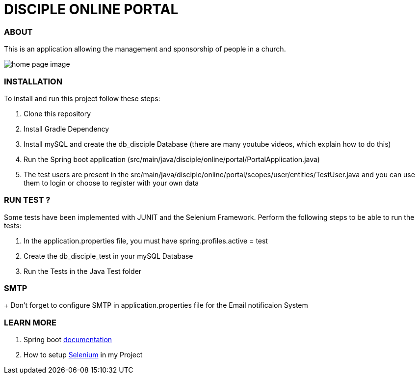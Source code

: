 = DISCIPLE ONLINE PORTAL

=== ABOUT

This is an application allowing the management and sponsorship
of people in a church.

image:/images/home.png?raw=true[home page image]

=== INSTALLATION

To install and run this project follow these steps:

. Clone this repository

. Install Gradle Dependency

. Install mySQL and create the db_disciple Database (there are many youtube videos, which explain how to do this)

. Run the Spring boot application (src/main/java/disciple/online/portal/PortalApplication.java)

. The test users are present in the src/main/java/disciple/online/portal/scopes/user/entities/TestUser.java and you can use them to login or choose to register with your own data

=== RUN TEST ?

Some tests have been implemented with JUNIT and the Selenium Framework. Perform the following steps to be able to run the tests:

. In the application.properties file, you must have spring.profiles.active = test

. Create the db_disciple_test in your mySQL Database

. Run the Tests in the Java Test folder

=== SMTP
+ Don't forget to configure SMTP in application.properties file for the Email notificaion System

=== LEARN MORE

. Spring boot https://docs.spring.io/spring-boot/docs/current/reference/htmlsingle/[documentation]
. How to setup https://www.selenium.dev/documentation/en/[Selenium] in my Project